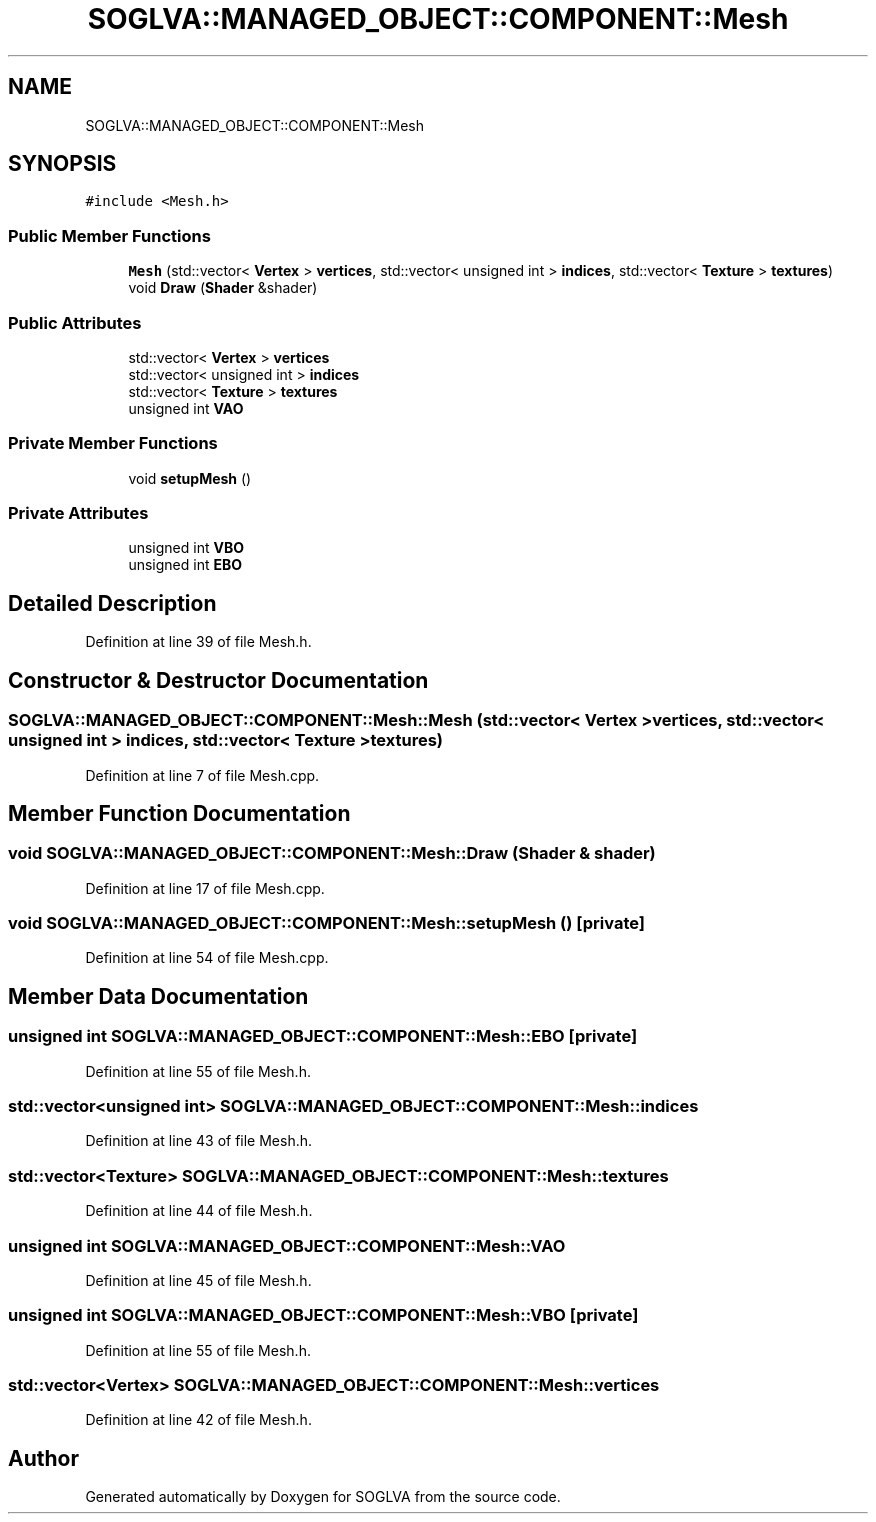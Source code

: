 .TH "SOGLVA::MANAGED_OBJECT::COMPONENT::Mesh" 3 "Tue Apr 27 2021" "Version 0.01" "SOGLVA" \" -*- nroff -*-
.ad l
.nh
.SH NAME
SOGLVA::MANAGED_OBJECT::COMPONENT::Mesh
.SH SYNOPSIS
.br
.PP
.PP
\fC#include <Mesh\&.h>\fP
.SS "Public Member Functions"

.in +1c
.ti -1c
.RI "\fBMesh\fP (std::vector< \fBVertex\fP > \fBvertices\fP, std::vector< unsigned int > \fBindices\fP, std::vector< \fBTexture\fP > \fBtextures\fP)"
.br
.ti -1c
.RI "void \fBDraw\fP (\fBShader\fP &shader)"
.br
.in -1c
.SS "Public Attributes"

.in +1c
.ti -1c
.RI "std::vector< \fBVertex\fP > \fBvertices\fP"
.br
.ti -1c
.RI "std::vector< unsigned int > \fBindices\fP"
.br
.ti -1c
.RI "std::vector< \fBTexture\fP > \fBtextures\fP"
.br
.ti -1c
.RI "unsigned int \fBVAO\fP"
.br
.in -1c
.SS "Private Member Functions"

.in +1c
.ti -1c
.RI "void \fBsetupMesh\fP ()"
.br
.in -1c
.SS "Private Attributes"

.in +1c
.ti -1c
.RI "unsigned int \fBVBO\fP"
.br
.ti -1c
.RI "unsigned int \fBEBO\fP"
.br
.in -1c
.SH "Detailed Description"
.PP 
Definition at line 39 of file Mesh\&.h\&.
.SH "Constructor & Destructor Documentation"
.PP 
.SS "SOGLVA::MANAGED_OBJECT::COMPONENT::Mesh::Mesh (std::vector< \fBVertex\fP > vertices, std::vector< unsigned int > indices, std::vector< \fBTexture\fP > textures)"

.PP
Definition at line 7 of file Mesh\&.cpp\&.
.SH "Member Function Documentation"
.PP 
.SS "void SOGLVA::MANAGED_OBJECT::COMPONENT::Mesh::Draw (\fBShader\fP & shader)"

.PP
Definition at line 17 of file Mesh\&.cpp\&.
.SS "void SOGLVA::MANAGED_OBJECT::COMPONENT::Mesh::setupMesh ()\fC [private]\fP"

.PP
Definition at line 54 of file Mesh\&.cpp\&.
.SH "Member Data Documentation"
.PP 
.SS "unsigned int SOGLVA::MANAGED_OBJECT::COMPONENT::Mesh::EBO\fC [private]\fP"

.PP
Definition at line 55 of file Mesh\&.h\&.
.SS "std::vector<unsigned int> SOGLVA::MANAGED_OBJECT::COMPONENT::Mesh::indices"

.PP
Definition at line 43 of file Mesh\&.h\&.
.SS "std::vector<\fBTexture\fP> SOGLVA::MANAGED_OBJECT::COMPONENT::Mesh::textures"

.PP
Definition at line 44 of file Mesh\&.h\&.
.SS "unsigned int SOGLVA::MANAGED_OBJECT::COMPONENT::Mesh::VAO"

.PP
Definition at line 45 of file Mesh\&.h\&.
.SS "unsigned int SOGLVA::MANAGED_OBJECT::COMPONENT::Mesh::VBO\fC [private]\fP"

.PP
Definition at line 55 of file Mesh\&.h\&.
.SS "std::vector<\fBVertex\fP> SOGLVA::MANAGED_OBJECT::COMPONENT::Mesh::vertices"

.PP
Definition at line 42 of file Mesh\&.h\&.

.SH "Author"
.PP 
Generated automatically by Doxygen for SOGLVA from the source code\&.
